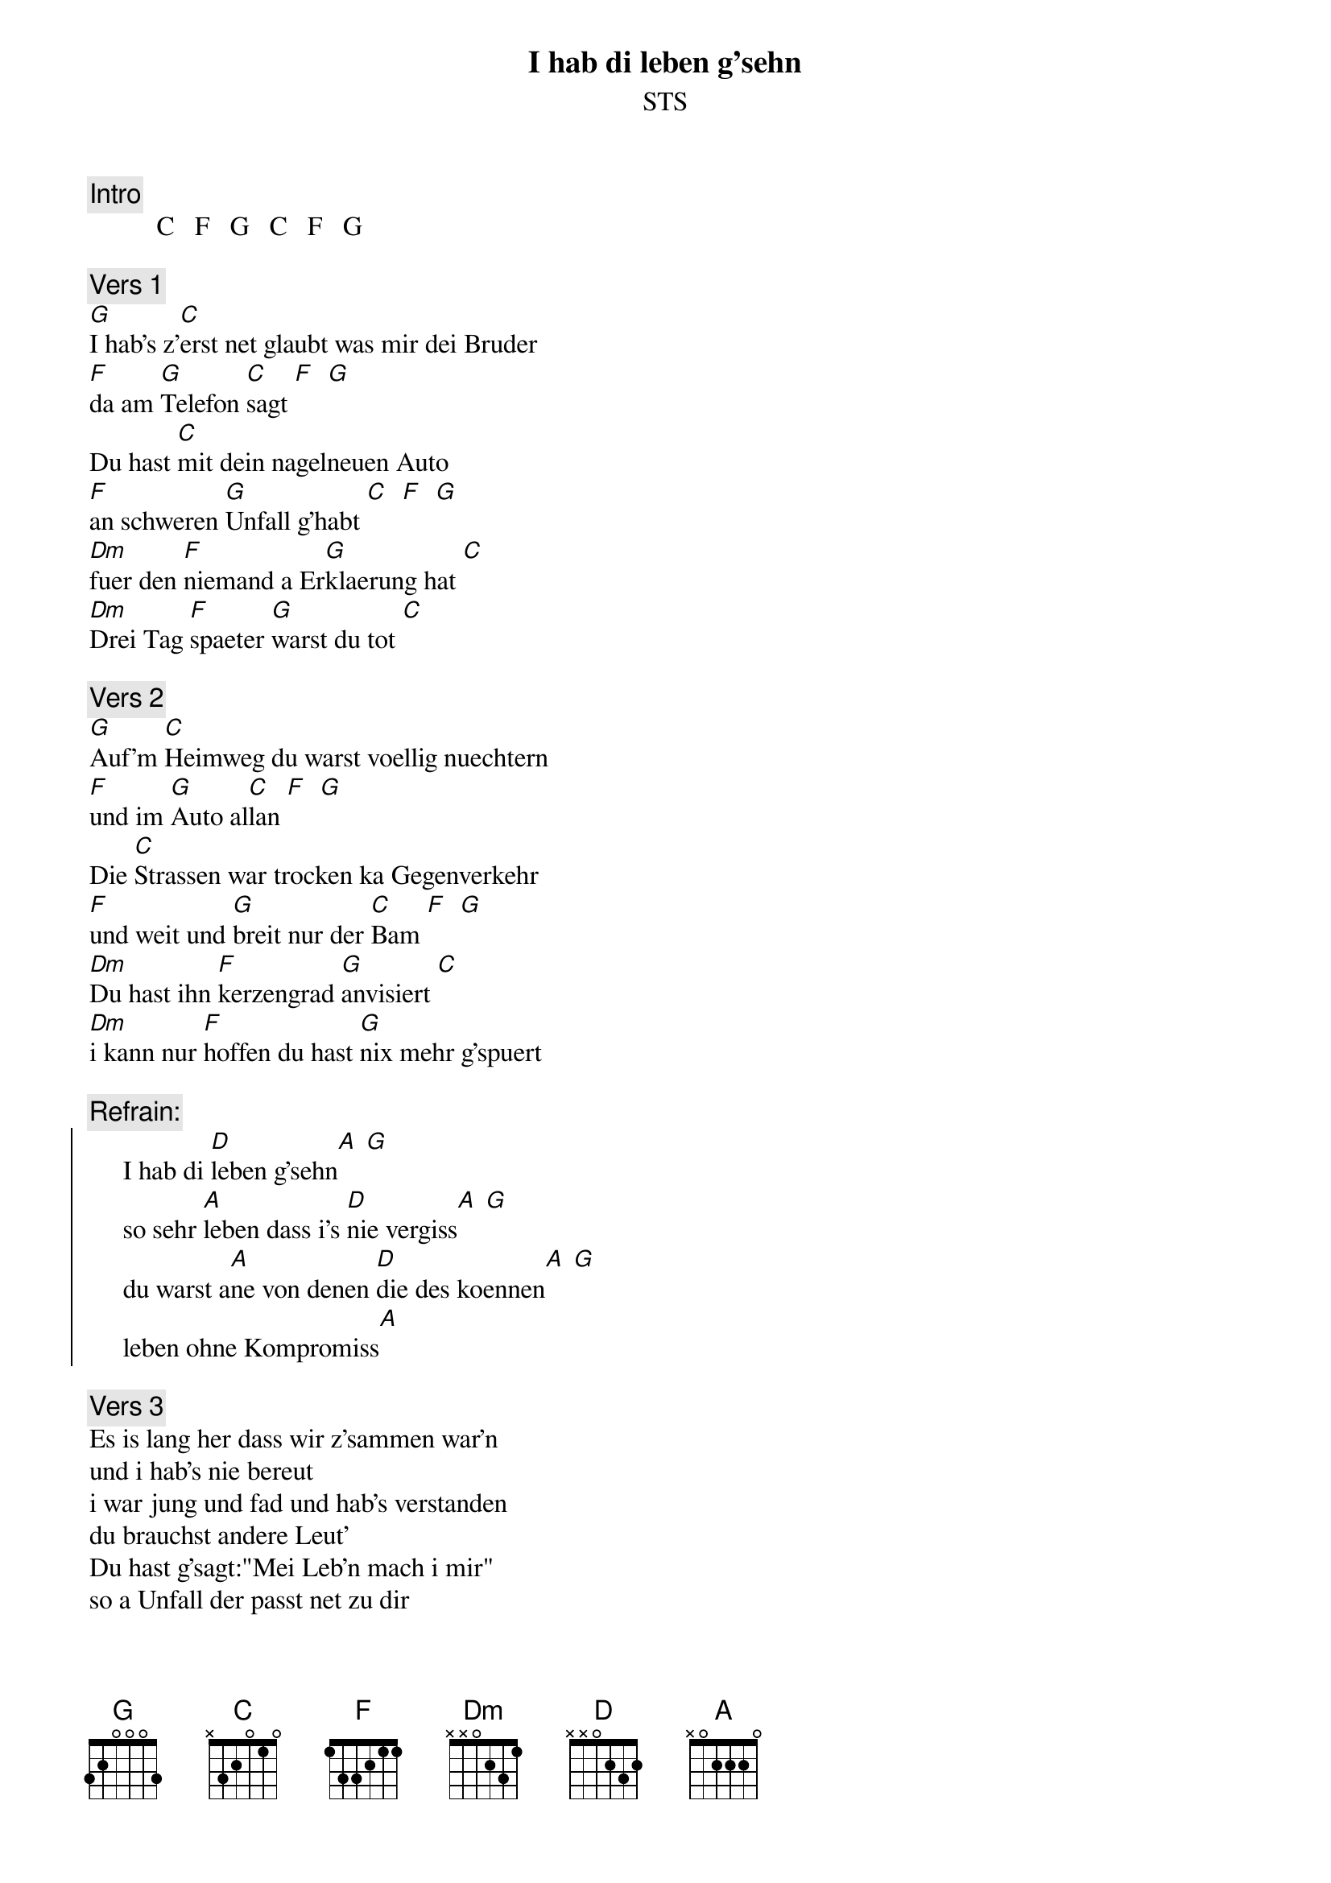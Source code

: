 # From:    Kaempf Michael <Kaempf@p6.gud.siemens.co.at>
{t:I hab di leben g'sehn}
{st:STS}

{c:Intro}
          C   F   G   C   F   G

{c:Vers 1}
[G]I hab's z'[C]erst net glaubt was mir dei Bruder
[F]da am [G]Telefon [C]sagt [F]  [G]
Du hast [C]mit dein nagelneuen Auto
[F]an schweren [G]Unfall g'habt [C]  [F]  [G]
[Dm]fuer den [F]niemand a Er[G]klaerung hat [C]
[Dm]Drei Tag [F]spaeter [G]warst du tot [C]

{c:Vers 2}
[G]Auf'm [C]Heimweg du warst voellig nuechtern
[F]und im [G]Auto al[C]lan [F]  [G]
Die [C]Strassen war trocken ka Gegenverkehr
[F]und weit und [G]breit nur der [C]Bam [F]  [G]
[Dm]Du hast ihn [F]kerzengrad [G]anvisiert [C]
[Dm]i kann nur [F]hoffen du hast [G]nix mehr g'spuert

{c:Refrain:}
{soc}
     I hab di [D]leben g'sehn[A] [G]
     so sehr [A]leben dass i's [D]nie vergiss[A] [G]
     du warst a[A]ne von denen [D]die des koennen[A] [G]
     leben ohne Kompromiss[A]
{eoc}

{c:Vers 3}
Es is lang her dass wir z'sammen war'n
und i hab's nie bereut
i war jung und fad und hab's verstanden
du brauchst andere Leut'
Du hast g'sagt:"Mei Leb'n mach i mir"
so a Unfall der passt net zu dir

{c:Refrain}

{npp}
{c:Vers 4}
Du hast alles g'habt was d'wollen hast
dei Leb'n war wunderschoen
da war Geld a guate Ehe es war klar
ihr koennt's a miteinander red'n
a suesse Tochter mit vier Jahr
i kapier net was do wirklich war

{c:Refrain}
